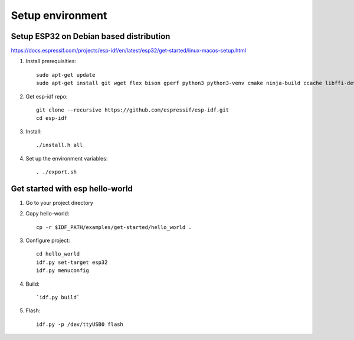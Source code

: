 Setup environment
=================


Setup ESP32 on Debian based distribution
~~~~~~~~~~~~~~~~~~~~~~~~~~~~~~~~~~~~~~~~

https://docs.espressif.com/projects/esp-idf/en/latest/esp32/get-started/linux-macos-setup.html

1. Install prerequisities::

    sudo apt-get update
    sudo apt-get install git wget flex bison gperf python3 python3-venv cmake ninja-build ccache libffi-dev libssl-dev dfu-util libusb-1.0-0

2. Get esp-idf repo::

    git clone --recursive https://github.com/espressif/esp-idf.git
    cd esp-idf

3. Install::
   
   ./install.h all

4. Set up the environment variables::
   
   . ./export.sh

Get started with esp hello-world
~~~~~~~~~~~~~~~~~~~~~~~~~~~~~~~~

1. Go to your project directory

2. Copy hello-world::

    cp -r $IDF_PATH/examples/get-started/hello_world .

3. Configure project::

    cd hello_world
    idf.py set-target esp32
    idf.py menuconfig

4. Build::
   
   `idf.py build`

5. Flash::

    idf.py -p /dev/ttyUSB0 flash

